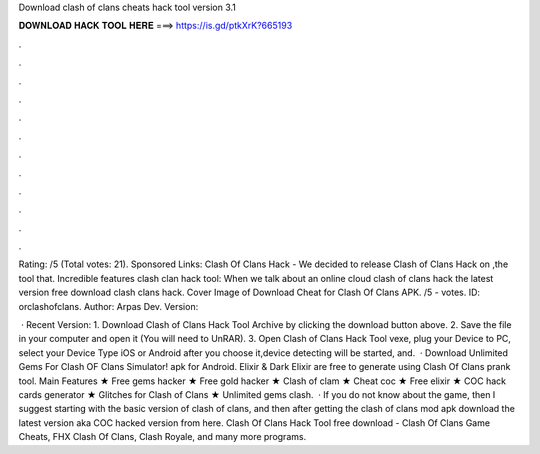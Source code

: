 Download clash of clans cheats hack tool version 3.1



𝐃𝐎𝐖𝐍𝐋𝐎𝐀𝐃 𝐇𝐀𝐂𝐊 𝐓𝐎𝐎𝐋 𝐇𝐄𝐑𝐄 ===> https://is.gd/ptkXrK?665193



.



.



.



.



.



.



.



.



.



.



.



.

Rating: /5 (Total votes: 21). Sponsored Links: Clash Of Clans Hack - We decided to release Clash of Clans Hack on ,the tool that. Incredible features clash clan hack tool: When we talk about an online cloud clash of clans hack the latest version free download clash clans hack. Cover Image of Download Cheat for Clash Of Clans APK. /5 - votes. ID: orclashofclans. Author: Arpas Dev. Version: 

 · Recent Version: 1. Download Clash of Clans Hack Tool Archive by clicking the download button above. 2. Save the file in your computer and open it (You will need to UnRAR). 3. Open Clash of Clans Hack Tool vexe, plug your Device to PC, select your Device Type iOS or Android after you choose it,device detecting will be started, and.  · Download Unlimited Gems For Clash OF Clans Simulator! apk for Android. Elixir & Dark Elixir are free to generate using Clash Of Clans prank tool. Main Features ★ Free gems hacker ★ Free gold hacker ★ Clash of clam ★ Cheat coc ★ Free elixir ★ COC hack cards generator ★ Glitches for Clash of Clans ★ Unlimited gems clash.  · If you do not know about the game, then I suggest starting with the basic version of clash of clans, and then after getting the clash of clans mod apk download the latest version aka COC hacked version from here. Clash Of Clans Hack Tool free download - Clash Of Clans Game Cheats, FHX Clash Of Clans, Clash Royale, and many more programs.
